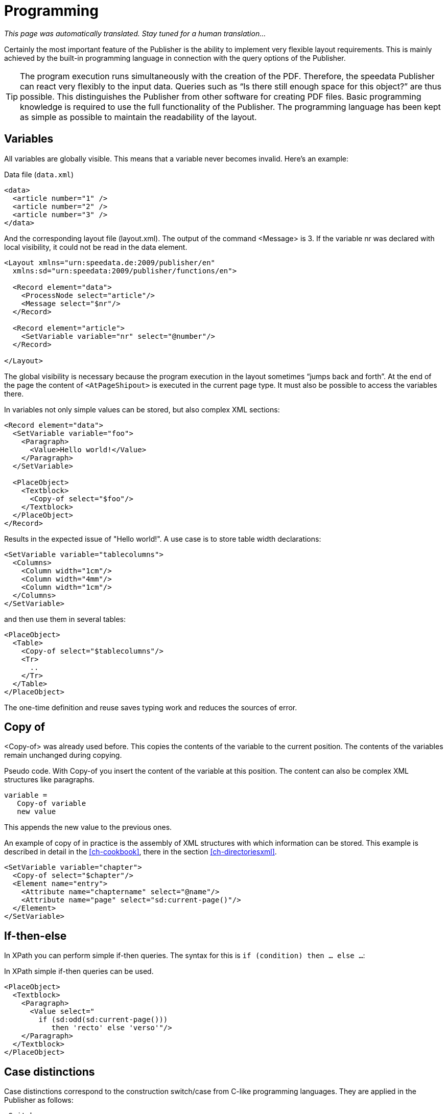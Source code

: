 :loopcounter: _loopcounter
[[ch-programming]]
= Programming

_This page was automatically translated. Stay tuned for a human translation..._

Certainly the most important feature of the Publisher is the ability to implement very flexible layout requirements. This is mainly achieved by the built-in programming language in connection with the query options of the Publisher.

TIP: The program execution runs simultaneously with the creation of the PDF. Therefore, the speedata Publisher can react very flexibly to the input data. Queries such as “Is there still enough space for this object?” are thus possible. This distinguishes the Publisher from other software for creating PDF files.
Basic programming knowledge is required to use the full functionality of the Publisher. The programming language has been kept as simple as possible to maintain the readability of the layout.

== Variables

All variables are globally visible. This means that a variable never becomes invalid. Here's an example:

.Data file (`data.xml`)
[source, xml]
-------------------------------------------------------------------------------
<data>
  <article number="1" />
  <article number="2" />
  <article number="3" />
</data>
-------------------------------------------------------------------------------


.And the corresponding layout file (layout.xml). The output of the command <Message> is 3. If the variable nr was declared with local visibility, it could not be read in the data element.
[source, xml]
-------------------------------------------------------------------------------
<Layout xmlns="urn:speedata.de:2009/publisher/en"
  xmlns:sd="urn:speedata:2009/publisher/functions/en">

  <Record element="data">
    <ProcessNode select="article"/>
    <Message select="$nr"/>
  </Record>

  <Record element="article">
    <SetVariable variable="nr" select="@number"/>
  </Record>

</Layout>
-------------------------------------------------------------------------------


The global visibility is necessary because the program execution in the layout sometimes “jumps back and forth”. At the end of the page the content of `<AtPageShipout>` is executed in the current page type. It must also be possible to access the variables there.

In variables not only simple values can be stored, but also complex XML sections:

[source, xml]
-------------------------------------------------------------------------------
<Record element="data">
  <SetVariable variable="foo">
    <Paragraph>
      <Value>Hello world!</Value>
    </Paragraph>
  </SetVariable>

  <PlaceObject>
    <Textblock>
      <Copy-of select="$foo"/>
    </Textblock>
  </PlaceObject>
</Record>
-------------------------------------------------------------------------------

Results in the expected issue of "Hello world!". A use case is to store table width declarations:

[source, xml]
-------------------------------------------------------------------------------
<SetVariable variable="tablecolumns">
  <Columns>
    <Column width="1cm"/>
    <Column width="4mm"/>
    <Column width="1cm"/>
  </Columns>
</SetVariable>
-------------------------------------------------------------------------------


and then use them in several tables:

[source, xml]
-------------------------------------------------------------------------------
<PlaceObject>
  <Table>
    <Copy-of select="$tablecolumns"/>
    <Tr>
      ..
    </Tr>
  </Table>
</PlaceObject>
-------------------------------------------------------------------------------

The one-time definition and reuse saves typing work and reduces the sources of error.

[[ch-copyof]]
== Copy of
<Copy-of> was already used before. This copies the contents of the variable to the current position. The contents of the variables remain unchanged during copying.

.Pseudo code. With Copy-of you insert the content of the variable at this position. The content can also be complex XML structures like paragraphs.
-------------------------------------------------------------------------------
variable =
   Copy-of variable
   new value
-------------------------------------------------------------------------------

This appends the new value to the previous ones.

.An example of copy of in practice is the assembly of XML structures with which information can be stored. This example is described in detail in the <<ch-cookbook>>, there in the section <<ch-directoriesxml>>.
[source, xml]
-------------------------------------------------------------------------------
<SetVariable variable="chapter">
  <Copy-of select="$chapter"/>
  <Element name="entry">
    <Attribute name="chaptername" select="@name"/>
    <Attribute name="page" select="sd:current-page()"/>
  </Element>
</SetVariable>
-------------------------------------------------------------------------------

== If-then-else
In XPath you can perform simple if-then queries. The syntax for this is `if (condition) then ... else ...`:

.In XPath simple if-then queries can be used.
[source, xml]
-------------------------------------------------------------------------------
<PlaceObject>
  <Textblock>
    <Paragraph>
      <Value select="
        if (sd:odd(sd:current-page()))
           then 'recto' else 'verso'"/>
    </Paragraph>
  </Textblock>
</PlaceObject>
-------------------------------------------------------------------------------

[[ch-programming-case]]
== Case distinctions

Case distinctions correspond to the construction switch/case from C-like programming languages. They are applied in the Publisher as follows:


[source, xml]
-------------------------------------------------------------------------------
<Switch>
  <Case test="$i = 1">
    ...
  </Case>
  <Case test="$i = 2">
    ...
  </Case>
   ...
  <Otherwise>
    ...
  </Otherwise>
</Switch>
-------------------------------------------------------------------------------

All commands within the first possible <Case> case are processed if the condition in test applies there. In test, an XPath expression is expected that returns `true()` or `false()`, like `$i = 1`, and if no case occurs, the contents of the optional `<Otherwise>` section will be executed.

[[ch-programming-loops]]
== Loops
There are various loops in the speedata Publisher. The simple variant is `<Loop>`:


.This loop is run through 10 times.
[source, xml]
-------------------------------------------------------------------------------
<Loop select="10">
  ...
</Loop>
-------------------------------------------------------------------------------

This command executes the enclosed commands as many times as the expression in select results in. The loop counter is stored in the variable {loopcounter}, unless otherwise set by `variable="..."`.

Besides the simple loop there are also loops with conditions:

.The while loop executes the enclosed commands as long as the condition is "true". The numbers 1 to 4 are output.
[source, xml]
-------------------------------------------------------------------------------
<Record element="data">
  <SetVariable variable="i" select="1"/>
  <While test="$i &lt;= 4">
    <PlaceObject>
      <Textblock>
        <Paragraph>
          <Value select="$i"/>
        </Paragraph>
      </Textblock>
    </PlaceObject>
    <SetVariable variable="i" select="$i + 1"/>
  </While>
</Record>
-------------------------------------------------------------------------------


The expression `$i &amp;lt;= 4` must be read as `$i \<= 4`, because the opening angle bracket at this point in the XML is a syntax error. The loop above is executed as often as the content of the variable i is less than or equal to 4. Don't forget to increase the variable as well, otherwise an endless loop is created.

In addition to the while loop, there is also the until loop, which works in the same way:

.Since the until loop is executed until the condition is true, only the number 1 is output.
[source, xml]
-------------------------------------------------------------------------------
<Record element="data">
  <SetVariable variable="i" select="1"/>
  <Until test="$i &lt;= 4">
    <PlaceObject>
      <Textblock>
        <Paragraph>
          <Value select="$i"/>
        </Paragraph>
      </Textblock>
    </PlaceObject>
    <SetVariable variable="i" select="$i + 1"/>
  </Until>
</Record>
-------------------------------------------------------------------------------

== Data Structures

The speedata Publisher does not offer direct support for data structures such as arrays (fields) or dictionaries (hashes or dictionaries). These can be simulated using variables. The field a1, a2, ..., ai could be filled as follows:

[source, xml]
-------------------------------------------------------------------------------
<SetVariable variable="{ concat('a',1) }" select="'Value for a1'"/>
<SetVariable variable="{ concat('a',2) }" select="'Value for a2'"/>
...
-------------------------------------------------------------------------------

Of course, a1 could also be specified directly as the variable name. In this example, both the prefix and the suffix could be created dynamically:

[source, xml]
-------------------------------------------------------------------------------
<SetVariable variable="prefix" select="'a'" />
<SetVariable variable="{ concat($prefix,1) }" select="'Value for a1'"/>
<SetVariable variable="{ concat($prefix,2) }" select="'Value for a2'"/>
...
-------------------------------------------------------------------------------

The read access goes via `sd:variable(...)`:

[source, xml]
-------------------------------------------------------------------------------
<SetVariable variable="prefix" select="'a'" />
<Message select="sd:variable($prefix,1)"/>
<Message select="sd:variable($prefix,2)"/>
...
-------------------------------------------------------------------------------

The function `sd:variable()` concatenates all arguments as a string and takes the result as variable name.

// EOF